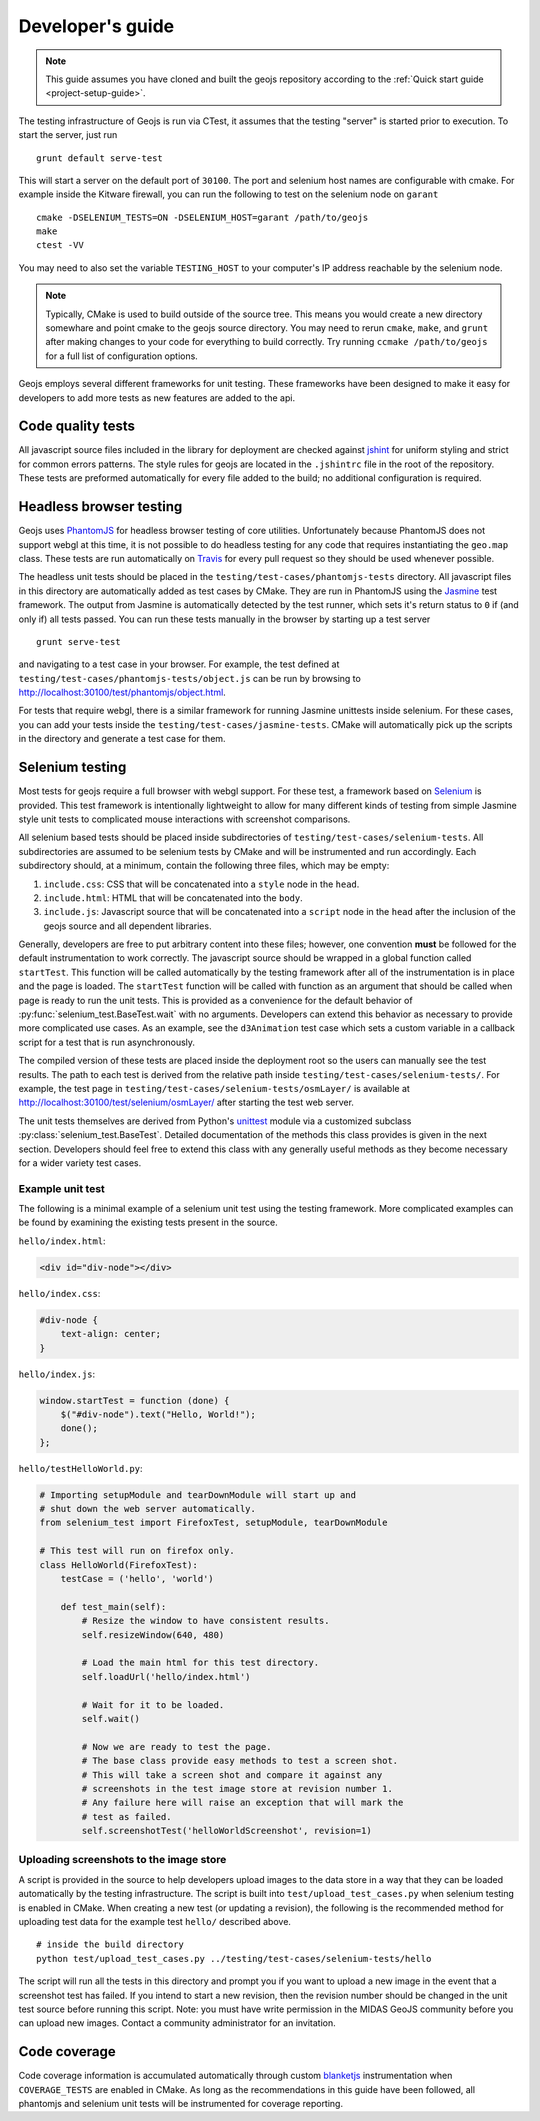 =================
Developer's guide
=================

.. note::

    This guide assumes you have cloned and built the geojs repository
    according to the :ref:`Quick start guide <project-setup-guide>`.

The testing infrastructure of Geojs is run via CTest, it assumes
that the testing "server" is started prior to execution.  To start the
server, just run ::

    grunt default serve-test

This will start a server on the default port of ``30100``.  The port
and selenium host names are configurable with cmake.  For example inside
the Kitware firewall, you can run the following to test on the selenium
node on ``garant`` ::

    cmake -DSELENIUM_TESTS=ON -DSELENIUM_HOST=garant /path/to/geojs
    make
    ctest -VV

You may need to also set the variable ``TESTING_HOST`` to your computer's
IP address reachable by the selenium node.

.. note::

    Typically, CMake is used to build outside of the source tree.  This
    means you would create a new directory somewhare and point cmake
    to the geojs source directory.  You may need to rerun ``cmake``, ``make``,
    and ``grunt`` after making changes to your code for everything to
    build correctly.  Try running ``ccmake /path/to/geojs`` for a full
    list of configuration options.

Geojs employs several different frameworks for unit testing.  These
frameworks have been designed to make it easy for developers to
add more tests as new features are added to the api.

Code quality tests
------------------

All javascript source files included in the library for deployment are
checked against `jshint <http://www.jshint.com/>`_ for uniform styling
and strict for common errors patterns.  The style rules for geojs are
located in the ``.jshintrc`` file in the root of the repository.  These
tests are preformed automatically for every file added to the build; no
additional configuration is required.

Headless browser testing
------------------------

Geojs uses `PhantomJS <http://phantomjs.org/>`_ for headless browser
testing of core utilities.  Unfortunately because PhantomJS does not
support webgl at this time, it is not possible to do headless testing
for any code that requires instantiating the ``geo.map`` class.  These
tests are run automatically on `Travis <http://travis-ci.org/>`_ for
every pull request so they should be used whenever possible.

The headless unit tests should be placed in the ``testing/test-cases/phantomjs-tests``
directory.  All javascript files in this directory are automatically
added as test cases by CMake.  They are run in PhantomJS using
the `Jasmine <http://jasmine.github.io/1.3/introduction.html>`_ test
framework.  The output from Jasmine is automatically detected by the
test runner, which sets it's return status to ``0`` if (and only if)
all tests passed.  You can run these tests manually in the browser by
starting up a test server ::

    grunt serve-test

and navigating to a test case in your browser.  For example, the test defined at
``testing/test-cases/phantomjs-tests/object.js`` can be run by browsing to
`<http://localhost:30100/test/phantomjs/object.html>`_.

For tests that require webgl, there is a similar framework for running
Jasmine unittests inside selenium.  For these cases, you can add your
tests inside the ``testing/test-cases/jasmine-tests``.  CMake will
automatically pick up the scripts in the directory and generate a test
case for them.

Selenium testing
----------------

Most tests for geojs require a full browser with webgl support.
For these test, a framework based on `Selenium <http://docs.seleniumhq.org/>`_
is provided.  This test framework is intentionally lightweight to allow
for many different kinds of testing from simple Jasmine style unit tests
to complicated mouse interactions with screenshot comparisons.

All selenium based tests should be placed inside subdirectories of
``testing/test-cases/selenium-tests``.  All subdirectories are assumed
to be selenium tests by CMake and will be instrumented and run accordingly.
Each subdirectory should, at a minimum, contain the following three files,
which may be empty:

1.  ``include.css``: CSS that will be concatenated into a ``style`` node
    in the ``head``.

2.  ``include.html``: HTML that will be concatenated into the ``body``.

3.  ``include.js``: Javascript source that will be concatenated into a ``script``
    node in the ``head`` after the inclusion of the geojs source and all dependent
    libraries.

Generally, developers are free to put arbitrary content into these files; however,
one convention **must** be followed for the default instrumentation to work correctly.
The javascript source should be wrapped in a global function called ``startTest``.
This function will be called automatically by the testing framework after all of
the instrumentation is in place and the page is loaded.  The ``startTest`` function will
be called with function as an argument that should be called when page is ready to
run the unit tests.  This is provided as a convenience for the default behavior
of :py:func:`selenium_test.BaseTest.wait` with no arguments.  Developers can
extend this behavior as necessary to provide more complicated use cases.  As an
example, see the ``d3Animation`` test case which sets a custom variable in a callback
script for a test that is run asynchronously.

The compiled version of these
tests are placed inside the deployment root so the users can manually see the test
results.  The path to each test is derived from the relative path inside
``testing/test-cases/selenium-tests/``.  For example, the test page in
``testing/test-cases/selenium-tests/osmLayer/`` is available at
`<http://localhost:30100/test/selenium/osmLayer/>`_ after starting the test web server.

The unit tests themselves are derived from Python's 
`unittest <https://docs.python.org/2/library/unittest.html>`_ module via a customized
subclass :py:class:`selenium_test.BaseTest`.  Detailed documentation of the methods
this class provides is given in the next section.  Developers should feel free to
extend this class with any generally useful methods as they become necessary for
a wider variety test cases.

Example unit test
^^^^^^^^^^^^^^^^^

The following is a minimal example of a selenium unit test using the testing framework.
More complicated examples can be found by examining the existing tests present
in the source.

``hello/index.html``:

.. code-block:: html

    <div id="div-node"></div>

``hello/index.css``:

.. code-block:: css

    #div-node {
        text-align: center;
    }

``hello/index.js``:

.. code-block:: js

    window.startTest = function (done) {
        $("#div-node").text("Hello, World!");
        done();
    };

``hello/testHelloWorld.py``:

.. code-block:: python

    # Importing setupModule and tearDownModule will start up and 
    # shut down the web server automatically.
    from selenium_test import FirefoxTest, setupModule, tearDownModule

    # This test will run on firefox only.
    class HelloWorld(FirefoxTest):
        testCase = ('hello', 'world')

        def test_main(self):
            # Resize the window to have consistent results.
            self.resizeWindow(640, 480)

            # Load the main html for this test directory.
            self.loadUrl('hello/index.html')

            # Wait for it to be loaded.
            self.wait()

            # Now we are ready to test the page.
            # The base class provide easy methods to test a screen shot.
            # This will take a screen shot and compare it against any
            # screenshots in the test image store at revision number 1.
            # Any failure here will raise an exception that will mark the
            # test as failed.
            self.screenshotTest('helloWorldScreenshot', revision=1)

Uploading screenshots to the image store
^^^^^^^^^^^^^^^^^^^^^^^^^^^^^^^^^^^^^^^^

A script is provided in the source to help developers upload
images to the data store in a way that they can be loaded automatically
by the testing infrastructure.  The script is built into ``test/upload_test_cases.py``
when selenium testing is enabled in CMake.  When creating a new test
(or updating a revision), the following is the recommended method for uploading
test data for the example test ``hello/`` described above. ::

    # inside the build directory
    python test/upload_test_cases.py ../testing/test-cases/selenium-tests/hello

The script will run all the tests in this directory and prompt you if you want to upload a new image
in the event that a screenshot test has failed.  If you intend to start a new
revision, then the revision number should be changed in the unit test source
before running this script.  Note: you must have write permission in the MIDAS
GeoJS community before you can upload new images.  Contact a community administrator
for an invitation.

Code coverage
-------------

Code coverage information is accumulated automatically through custom
`blanketjs <http://blanketjs.org/>`_ instrumentation when ``COVERAGE_TESTS``
are enabled in CMake.  As long as the recommendations in this guide have
been followed, all phantomjs and selenium unit tests will be instrumented
for coverage reporting.

